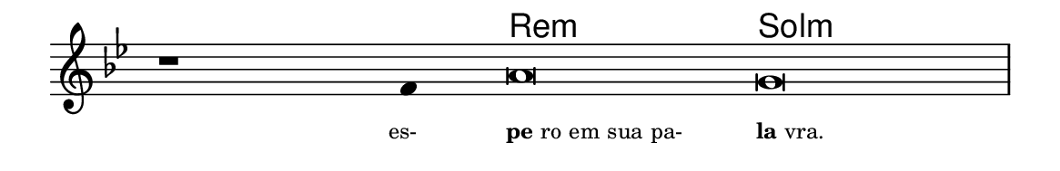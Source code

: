 \version "2.20.0"
#(set! paper-alist (cons '("linha" . (cons (* 148 mm) (* 24 mm))) paper-alist))

\paper {
  #(set-paper-size "linha")
  ragged-right = ##f
}

\language "portugues"

%†

harmonia = \chordmode {
    \cadenzaOn
%harmonia
  r1 r4 re\breve:m sol\breve:m 
%/harmonia
}
melodia = \fixed do' {
    \key sol \minor
    \cadenzaOn
%recitação
    r1 fa4 la\breve sol \bar "|"
%/recitação
}
letra = \lyricmode {
    \teeny
    \tweak self-alignment-X #1  \markup{es-}
    \tweak self-alignment-X #-1 \markup{\bold{pe}ro em sua pa-}
    \tweak self-alignment-X #-1 \markup{\bold{la}vra.}
}

\book {
  \paper {
      indent = 0\mm
  }
    \header {
      %piece = "A"
      tagline = ""
    }
  \score {
    <<
      \new ChordNames {
        \set chordChanges = ##t
        \set noChordSymbol = ""
        \harmonia
      }
      \new Voice = "canto" { \melodia }
      \new Lyrics \lyricsto "canto" \letra
    >>
    \layout {
      %indent = 0\cm
      \context {
        \Staff
        \remove "Time_signature_engraver"
        \hide Stem
      }
    }
  }
}
